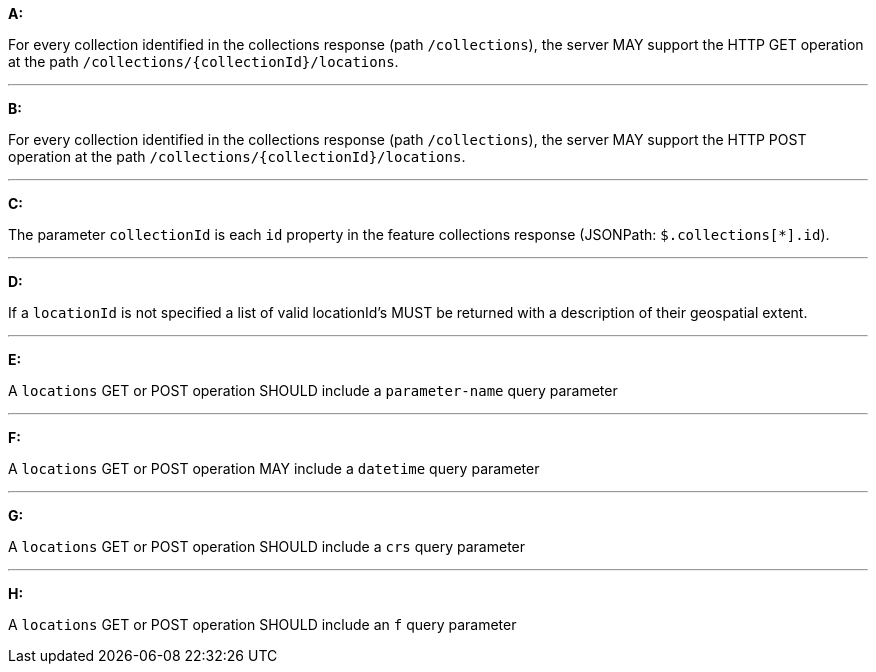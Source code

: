[[req_edr_rc-locations]]

[requirement,type="general",id="/req/edr/rc-locations", label="/req/edr/rc-locations"]
====

*A:*

For every collection identified in the collections response (path `/collections`), the server MAY support the HTTP GET operation at the path `/collections/{collectionId}/locations`.

---
*B:*

For every collection identified in the collections response (path `/collections`), the server MAY support the HTTP POST operation at the path `/collections/{collectionId}/locations`.

---
*C:*

The parameter `collectionId` is each `id` property in the feature collections response (JSONPath: `$.collections[*].id`).

---
*D:*

If a `locationId` is not specified a list of valid locationId's MUST be returned with a description of their geospatial extent.

---
*E:*

A `locations` GET or POST operation SHOULD include a `parameter-name` query parameter

---
*F:*

A `locations` GET or POST operation MAY include a `datetime` query parameter

---
*G:*

A `locations` GET or POST operation SHOULD include a `crs` query parameter

---
*H:*

A `locations` GET or POST operation SHOULD include an `f` query parameter

====
